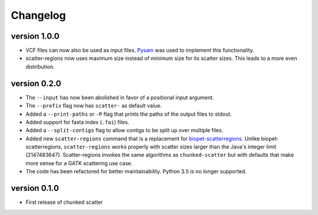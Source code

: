 ==========
Changelog
==========

version 1.0.0
---------------------------
+ VCF files can now also be used as input files. `Pysam
  <https://github.com/pysam-developers/pysam>`_ was used to implement this
  functionality.
+ scatter-regions now uses maximum size instead of minimum size for its scatter
  sizes. This leads to a more even distribution.

version 0.2.0
---------------------------
+ The ``--input`` has now been abolished in favor of a positional input
  argument.
+ The ``--prefix`` flag now has ``scatter-`` as default value.
+ Added a ``--print-paths`` or ``-P`` flag that prints the paths of the output
  files to stdout.
+ Added support for fasta index (``.fai``) files.
+ Added a ``--split-contigs`` flag to allow contigs to be split up over
  multiple files.
+ Added new ``scatter-regions`` command that is a replacement for
  `biopet-scatterregions <https://github.com/biopet/scatterregions>`_. Unlike
  biopet-scatterregions, ``scatter-regions`` works properly with scatter sizes
  larger than the Java's integer limit (2147483647). Scatter-regions invokes
  the same algorithms as ``chunked-scatter`` but with defaults that make more
  sense for a GATK scattering use case.
+ The code has been refactored for better maintainability. Python 3.5 is no
  longer supported.

version 0.1.0
---------------------------
+ First release of chunked scatter